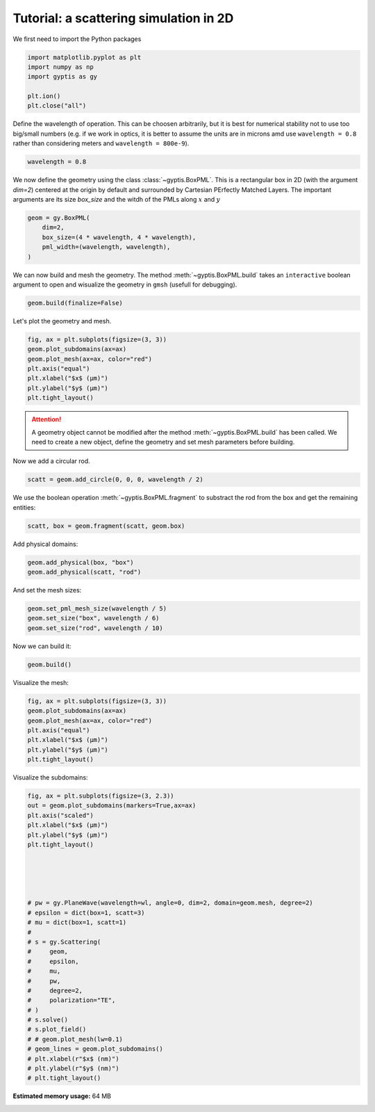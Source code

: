 
.. DO NOT EDIT.
.. THIS FILE WAS AUTOMATICALLY GENERATED BY SPHINX-GALLERY.
.. TO MAKE CHANGES, EDIT THE SOURCE PYTHON FILE:
.. "tutorials/plot_basic.py"
.. LINE NUMBERS ARE GIVEN BELOW.

.. only:: html

    .. note::
        :class: sphx-glr-download-link-note

        Click :ref:`here <sphx_glr_download_tutorials_plot_basic.py>`
        to download the full example code or to run this example in your browser via Binder

.. rst-class:: sphx-glr-example-title

.. _sphx_glr_tutorials_plot_basic.py:


Tutorial: a scattering simulation in 2D
---------------------------------------

.. GENERATED FROM PYTHON SOURCE LINES 18-19

We first need to import the Python packages

.. GENERATED FROM PYTHON SOURCE LINES 19-27

.. code-block:: python3


    import matplotlib.pyplot as plt
    import numpy as np
    import gyptis as gy

    plt.ion()
    plt.close("all")








.. GENERATED FROM PYTHON SOURCE LINES 28-33

Define the wavelength of operation. This can be choosen arbitrarily, but
it is best for numerical stability not to use too big/small numbers
(e.g. if we work in optics, it is better to assume the
units are in microns amd use ``wavelength = 0.8`` rather than considering
meters and ``wavelength = 800e-9``).

.. GENERATED FROM PYTHON SOURCE LINES 33-37

.. code-block:: python3


    wavelength = 0.8









.. GENERATED FROM PYTHON SOURCE LINES 38-43

We now define the geometry using the class :class:`~gyptis.BoxPML`.
This is a rectangular box in 2D (with the argument `dim=2`) centered at the
origin by default and surrounded by Cartesian PErfectly Matched Layers.
The important arguments are its size `box_size` and  the witdh of the
PMLs along :math:`x` and :math:`y`

.. GENERATED FROM PYTHON SOURCE LINES 43-51

.. code-block:: python3



    geom = gy.BoxPML(
        dim=2,
        box_size=(4 * wavelength, 4 * wavelength),
        pml_width=(wavelength, wavelength),
    )








.. GENERATED FROM PYTHON SOURCE LINES 52-55

We can now build and mesh the geometry. The method
:meth:`~gyptis.BoxPML.build` takes an ``interactive`` boolean argument
to open and wisualize the geometry in ``gmsh`` (usefull for debugging).

.. GENERATED FROM PYTHON SOURCE LINES 55-58

.. code-block:: python3


    geom.build(finalize=False)





.. rst-class:: sphx-glr-script-out

 Out:

 .. code-block:: none



    {'mesh': <dolfin.cpp.mesh.Mesh object at 0x7f8a632b54f0>, 'markers': {'triangle': <dolfin.cpp.mesh.MeshFunctionSizet object at 0x7f8a633bc470>}}



.. GENERATED FROM PYTHON SOURCE LINES 59-60

Let's plot the geometry and mesh.

.. GENERATED FROM PYTHON SOURCE LINES 60-69

.. code-block:: python3


    fig, ax = plt.subplots(figsize=(3, 3))
    geom.plot_subdomains(ax=ax)
    geom.plot_mesh(ax=ax, color="red")
    plt.axis("equal")
    plt.xlabel("$x$ (μm)")
    plt.ylabel("$y$ (μm)")
    plt.tight_layout()




.. image-sg:: /tutorials/images/sphx_glr_plot_basic_001.png
   :alt: plot basic
   :srcset: /tutorials/images/sphx_glr_plot_basic_001.png
   :class: sphx-glr-single-img





.. GENERATED FROM PYTHON SOURCE LINES 70-74

.. attention::
      A geometry object cannot be modified after the method
      :meth:`~gyptis.BoxPML.build` has been called. We need to create a new object,
      define the geometry and set mesh parameters before building.

.. GENERATED FROM PYTHON SOURCE LINES 78-79

Now we add a circular rod.

.. GENERATED FROM PYTHON SOURCE LINES 79-82

.. code-block:: python3


    scatt = geom.add_circle(0, 0, 0, wavelength / 2)








.. GENERATED FROM PYTHON SOURCE LINES 83-85

We use the boolean operation :meth:`~gyptis.BoxPML.fragment` to substract 
the rod from the box and get the remaining entities:

.. GENERATED FROM PYTHON SOURCE LINES 85-89

.. code-block:: python3


    scatt, box = geom.fragment(scatt, geom.box)









.. GENERATED FROM PYTHON SOURCE LINES 90-91

Add physical domains:

.. GENERATED FROM PYTHON SOURCE LINES 91-95

.. code-block:: python3


    geom.add_physical(box, "box")
    geom.add_physical(scatt, "rod")





.. rst-class:: sphx-glr-script-out

 Out:

 .. code-block:: none


    6



.. GENERATED FROM PYTHON SOURCE LINES 96-97

And set the mesh sizes:

.. GENERATED FROM PYTHON SOURCE LINES 97-102

.. code-block:: python3


    geom.set_pml_mesh_size(wavelength / 5)
    geom.set_size("box", wavelength / 6)
    geom.set_size("rod", wavelength / 10)








.. GENERATED FROM PYTHON SOURCE LINES 103-104

Now we can build it:

.. GENERATED FROM PYTHON SOURCE LINES 104-107

.. code-block:: python3


    geom.build()





.. rst-class:: sphx-glr-script-out

 Out:

 .. code-block:: none



    {'mesh': <dolfin.cpp.mesh.Mesh object at 0x7f8a62b71130>, 'markers': {'triangle': <dolfin.cpp.mesh.MeshFunctionSizet object at 0x7f8a632e28b0>}}



.. GENERATED FROM PYTHON SOURCE LINES 108-109

Visualize the mesh:

.. GENERATED FROM PYTHON SOURCE LINES 109-118

.. code-block:: python3


    fig, ax = plt.subplots(figsize=(3, 3))
    geom.plot_subdomains(ax=ax)
    geom.plot_mesh(ax=ax, color="red")
    plt.axis("equal")
    plt.xlabel("$x$ (μm)")
    plt.ylabel("$y$ (μm)")
    plt.tight_layout()




.. image-sg:: /tutorials/images/sphx_glr_plot_basic_002.png
   :alt: plot basic
   :srcset: /tutorials/images/sphx_glr_plot_basic_002.png
   :class: sphx-glr-single-img





.. GENERATED FROM PYTHON SOURCE LINES 119-120

Visualize the subdomains:

.. GENERATED FROM PYTHON SOURCE LINES 120-152

.. code-block:: python3



    fig, ax = plt.subplots(figsize=(3, 2.3))
    out = geom.plot_subdomains(markers=True,ax=ax)
    plt.axis("scaled")
    plt.xlabel("$x$ (μm)")
    plt.ylabel("$y$ (μm)")
    plt.tight_layout()





    # pw = gy.PlaneWave(wavelength=wl, angle=0, dim=2, domain=geom.mesh, degree=2)
    # epsilon = dict(box=1, scatt=3)
    # mu = dict(box=1, scatt=1)
    #
    # s = gy.Scattering(
    #     geom,
    #     epsilon,
    #     mu,
    #     pw,
    #     degree=2,
    #     polarization="TE",
    # )
    # s.solve()
    # s.plot_field()
    # # geom.plot_mesh(lw=0.1)
    # geom_lines = geom.plot_subdomains()
    # plt.xlabel(r"$x$ (nm)")
    # plt.ylabel(r"$y$ (nm)")
    # plt.tight_layout()



.. image-sg:: /tutorials/images/sphx_glr_plot_basic_003.png
   :alt: plot basic
   :srcset: /tutorials/images/sphx_glr_plot_basic_003.png
   :class: sphx-glr-single-img






.. rst-class:: sphx-glr-timing

   **Total running time of the script:** ( 0 minutes  3.076 seconds)

**Estimated memory usage:**  64 MB


.. _sphx_glr_download_tutorials_plot_basic.py:


.. only :: html

 .. container:: sphx-glr-footer
    :class: sphx-glr-footer-example


  .. container:: binder-badge

    .. image:: images/binder_badge_logo.svg
      :target: https://mybinder.org/v2/gh/gyptis/gyptis.gitlab.io/doc?filepath=notebooks/tutorials/plot_basic.ipynb
      :alt: Launch binder
      :width: 150 px


  .. container:: sphx-glr-download sphx-glr-download-python

     :download:`Download Python source code: plot_basic.py <plot_basic.py>`



  .. container:: sphx-glr-download sphx-glr-download-jupyter

     :download:`Download Jupyter notebook: plot_basic.ipynb <plot_basic.ipynb>`


.. only:: html

 .. rst-class:: sphx-glr-signature

    `Gallery generated by Sphinx-Gallery <https://sphinx-gallery.github.io>`_
